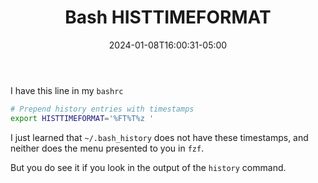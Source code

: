 #+TITLE: Bash HISTTIMEFORMAT
#+MARKUP: org
#+DATE: 2024-01-08T16:00:31-05:00
#+LASTMOD: 2024-01-08T16:00:31-05:00

I have this line in my =bashrc=

#+begin_src bash
  # Prepend history entries with timestamps
  export HISTTIMEFORMAT='%FT%T%z '
#+end_src

I just learned that =~/.bash_history= does not have these timestamps, and neither does the menu presented to you in =fzf=.

But you do see it if you look in the output of the =history= command.

